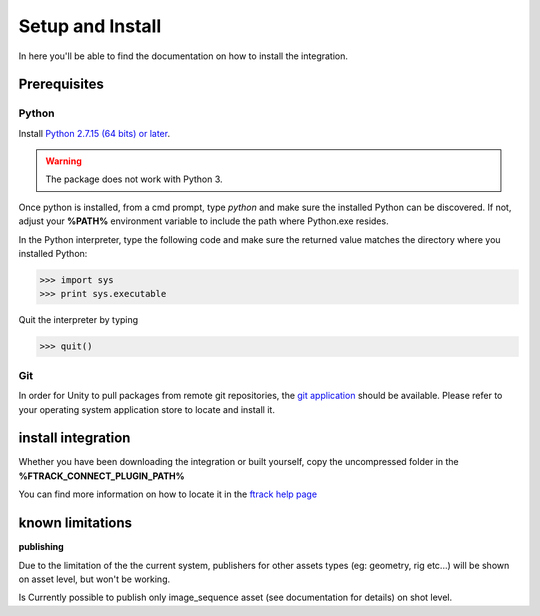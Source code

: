 ..
    :copyright: Copyright (c) 2019 ftrack

.. _install:


Setup and Install 
=================

In here you'll be able to find the documentation on how to install the integration.

Prerequisites
-------------

Python
......

Install `Python 2.7.15 (64 bits) or later <https://www.python.org/downloads/release/python-2716/>`_.

.. warning::
    The package does not work with Python 3.

Once python is installed, from a cmd prompt, type `python` and make sure the installed Python can be
discovered. If not, adjust your **%PATH%** environment variable to include the path
where Python.exe resides.

In the Python interpreter, type the following code and make sure the returned value matches the directory where you installed Python:

.. code::

    >>> import sys
    >>> print sys.executable

Quit the interpreter by typing

.. code::

    >>> quit()

Git
...

In order for Unity to pull packages from remote git repositories, the `git application <https://git-scm.com/download/win>`_ should be 
available. Please refer to your operating system application store to locate and install it.


install integration
-------------------

Whether you have been downloading the integration or built yourself, 
copy the uncompressed folder in the **%FTRACK_CONNECT_PLUGIN_PATH%**

You can find more information on how to locate it in the `ftrack help page <https://help.ftrack.com/connect/getting-started-with-connect/installing-and-using-connect>`_


known limitations
-----------------

**publishing**


Due to the limitation of the the current system, publishers for other assets types (eg: geometry, rig etc...)
will be shown on asset level, but won't be working.

Is Currently possible to publish only image_sequence asset (see documentation for details) on shot level.
